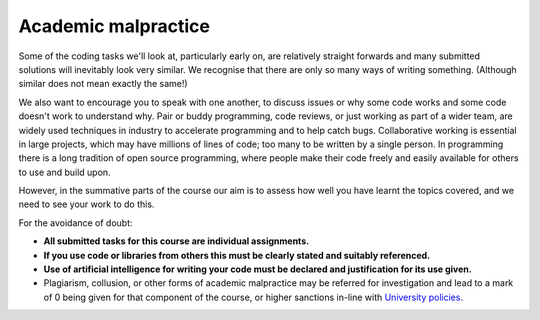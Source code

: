 .. _academic_malpractice:

Academic malpractice
--------------------
Some of the coding tasks we'll look at, particularly early on, are relatively straight forwards and many submitted solutions will inevitably look very similar. We recognise that there are only so many ways of writing something. (Although similar does not mean exactly the same!)

We also want to encourage you to speak with one another, to discuss issues or why some code works and some code doesn't work to understand why. Pair or buddy programming, code reviews, or just working as part of a wider team, are widely used techniques in industry to accelerate programming and to help catch bugs. Collaborative working is essential in large projects, which may have millions of lines of code; too many to be written by a single person. In programming there is a long tradition of open source programming, where people make their code freely and easily available for others to use and build upon. 

However, in the summative parts of the course our aim is to assess how well you have learnt the topics covered, and we need to see your work to do this.

For the avoidance of doubt:

- **All submitted tasks for this course are individual assignments.**
- **If you use code or libraries from others this must be clearly stated and suitably referenced.**
- **Use of artificial intelligence for writing your code must be declared and justification for its use given.**
- Plagiarism, collusion, or other forms of academic malpractice may be referred for investigation and lead to a mark of 0 being given for that component of the course, or higher sanctions in-line with `University policies. <https://documents.manchester.ac.uk/display.aspx?DocID=2870>`_
